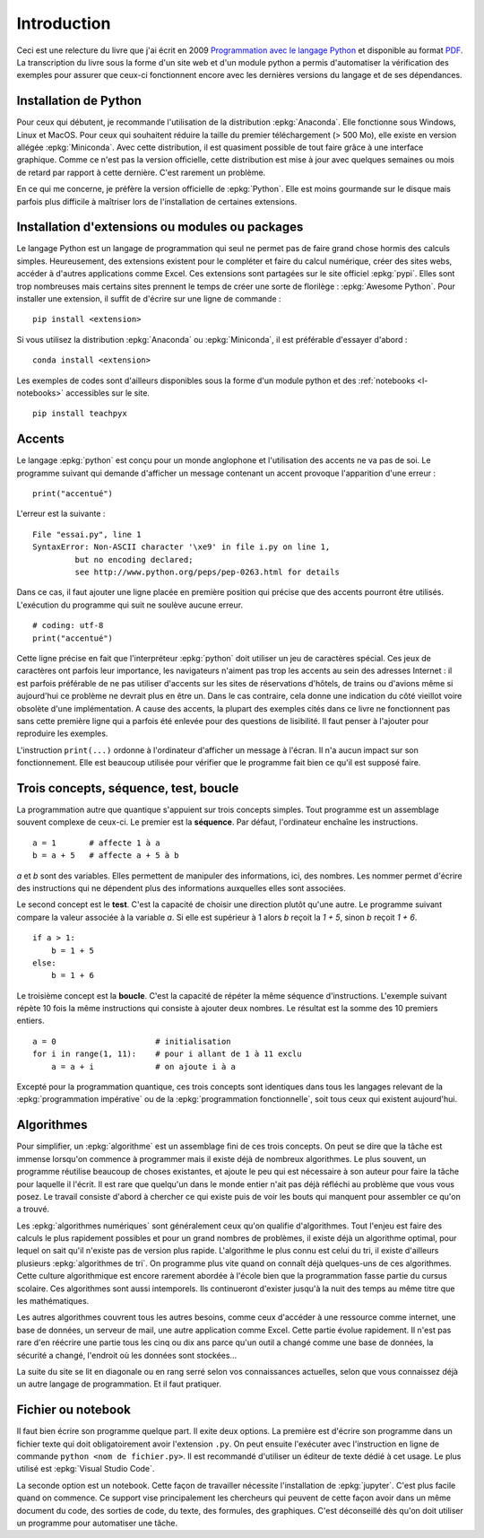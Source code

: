 
============
Introduction
============

Ceci est une relecture du livre que j'ai écrit en 2009
`Programmation avec le langage Python <http://www.editions-ellipses.fr/product_info.php?products_id=6891>`_
et disponible au format `PDF <http://www.xavierdupre.fr/site2013/index_documents.html>`_.
La transcription du livre sous la forme d'un site web et d'un
module python a permis d'automatiser la vérification des exemples
pour assurer que ceux-ci fonctionnent encore avec les dernières
versions du langage et de ses dépendances.

Installation de Python
======================

Pour ceux qui débutent, je recommande l'utilisation de la
distribution :epkg:`Anaconda`. Elle fonctionne sous Windows,
Linux et MacOS. Pour ceux qui souhaitent réduire la taille
du premier téléchargement (> 500 Mo), elle existe en version
allégée :epkg:`Miniconda`. Avec cette distribution, il est quasiment
possible de tout faire grâce à une interface graphique.
Comme ce n'est pas la version officielle, cette distribution
est mise à jour avec quelques semaines ou mois de retard
par rapport à cette dernière. C'est rarement un problème.

En ce qui me concerne, je préfère la version officielle de :epkg:`Python`.
Elle est moins gourmande sur le disque mais parfois plus
difficile à maîtriser lors de l'installation de certaines
extensions.

Installation d'extensions ou modules ou packages
================================================

Le langage Python est un langage de programmation qui seul ne permet
pas de faire grand chose hormis des calculs simples. Heureusement,
des extensions existent pour le compléter et faire du calcul
numérique, créer des sites webs, accéder à d'autres applications
comme Excel. Ces extensions sont partagées sur le site officiel
:epkg:`pypi`. Elles sont trop nombreuses mais certains sites prennent
le temps de créer une sorte de florilège : :epkg:`Awesome Python`.
Pour installer une extension, il suffit de d'écrire sur une ligne
de commande :

::

    pip install <extension>

Si vous utilisez la distribution :epkg:`Anaconda` ou :epkg:`Miniconda`,
il est préférable d'essayer d'abord :

::

    conda install <extension>

Les exemples de codes sont d'ailleurs disponibles sous la forme d'un module python
et des :ref:`notebooks <l-notebooks>` accessibles sur le site.

::

    pip install teachpyx

.. _par_intro_accent_code:

Accents
=======

Le langage :epkg:`python` est conçu pour un monde anglophone
et l'utilisation des accents ne va pas de soi.
Le programme suivant qui demande d'afficher un message
contenant un accent provoque l'apparition d'une erreur :

::

    print("accentué")

L'erreur est la suivante :

::

    File "essai.py", line 1
    SyntaxError: Non-ASCII character '\xe9' in file i.py on line 1,
             but no encoding declared;
             see http://www.python.org/peps/pep-0263.html for details

Dans ce cas, il faut ajouter une ligne placée en première position
qui précise que des accents pourront être utilisés.
L'exécution du programme qui suit ne soulève aucune erreur.

::

    # coding: utf-8
    print("accentué")

Cette ligne précise en fait que l'interpréteur :epkg:`python`
doit utiliser un jeu de caractères spécial. Ces jeux de caractères
ont parfois leur importance, les navigateurs n'aiment pas trop
les accents au sein des adresses Internet : il est parfois
préférable de ne pas utiliser d'accents sur les sites de
réservations d'hôtels, de trains ou d'avions même si aujourd'hui
ce problème ne devrait plus en être un. Dans le cas contraire,
cela donne une indication du côté vieillot voire obsolète
d'une implémentation.
A cause des accents, la plupart des exemples cités dans ce
livre ne fonctionnent pas sans cette première ligne qui a
parfois été enlevée pour des questions
de lisibilité. Il faut penser à l'ajouter pour reproduire
les exemples.

L'instruction ``print(...)`` ordonne à l'ordinateur d'afficher
un message à l'écran. Il n'a aucun impact sur son fonctionnement.
Elle est beaucoup utilisée pour vérifier que le programme
fait bien ce qu'il est supposé faire.

Trois concepts, séquence, test, boucle
======================================

.. index:: séquence, test, boucle

La programmation autre que quantique s'appuient sur trois concepts simples.
Tout programme est un assemblage souvent complexe de ceux-ci.
Le premier est la **séquence**. Par défaut, l'ordinateur enchaîne
les instructions.

::

    a = 1       # affecte 1 à a
    b = a + 5   # affecte a + 5 à b

`a` et `b` sont des variables. Elles permettent de manipuler
des informations, ici, des nombres. Les nommer permet d'écrire
des instructions qui ne dépendent plus des informations auxquelles
elles sont associées.

Le second concept est le **test**. C'est la capacité de choisir
une direction plutôt qu'une autre. Le programme suivant compare
la valeur associée à la variable `a`. Si elle est supérieur
à 1 alors `b` reçoit la `1 + 5`, sinon `b` reçoit `1 + 6`.

::

    if a > 1:
        b = 1 + 5
    else:
        b = 1 + 6

Le troisième concept est la **boucle**. C'est la capacité de
répéter la même séquence d'instructions. L'exemple suivant
répète 10 fois la même instructions qui consiste à ajouter
deux nombres. Le résultat est la somme des 10 premiers
entiers.


::

    a = 0                     # initialisation
    for i in range(1, 11):    # pour i allant de 1 à 11 exclu
        a = a + i             # on ajoute i à a

Excepté pour la programmation quantique, ces trois concepts sont identiques
dans tous les langages relevant de la :epkg:`programmation impérative`
ou de la :epkg:`programmation fonctionnelle`, soit tous ceux qui existent
aujourd'hui.

Algorithmes
===========

Pour simplifier, un :epkg:`algorithme` est un assemblage
fini de ces trois concepts. On peut se dire que la tâche est
immense lorsqu'on commence à programmer mais il existe déjà
de nombreux algorithmes. Le plus souvent,
un programme réutilise beaucoup de choses existantes, et ajoute
le peu qui est nécessaire à son auteur pour faire la tâche
pour laquelle il l'écrit. Il est rare que quelqu'un dans le monde
entier n'ait pas déjà réfléchi au problème que vous vous posez.
Le travail consiste d'abord à chercher ce qui existe puis
de voir les bouts qui manquent pour assembler ce qu'on a trouvé.

Les :epkg:`algorithmes numériques` sont généralement
ceux qu'on qualifie d'algorithmes. Tout l'enjeu est faire
des calculs le plus rapidement possibles et pour un grand
nombres de problèmes, il existe déjà un algorithme optimal,
pour lequel on sait qu'il n'existe pas de version plus rapide.
L'algorithme le plus connu est celui du tri, il existe
d'ailleurs plusieurs :epkg:`algorithmes de tri`.
On programme plus vite quand on connaît déjà quelques-uns
de ces algorithmes. Cette culture algorithmique est encore
rarement abordée à l'école bien que la programmation fasse
partie du cursus scolaire. Ces algorithmes sont aussi intemporels.
Ils continueront d'exister jusqu'à la nuit des temps au même
titre que les mathématiques.

Les autres algorithmes couvrent tous les autres besoins,
comme ceux d'accéder à une ressource comme internet, une
base de données, un serveur de mail, une autre application
comme Excel. Cette partie évolue rapidement. Il n'est pas rare
d'en réécrire une partie tous les cinq ou dix ans parce qu'un
outil a changé comme une base de données, la sécurité a changé,
l'endroit où les données sont stockées...

La suite du site se lit en diagonale ou en rang serré selon vos
connaissances actuelles, selon que vous connaissez déjà un
autre langage de programmation. Et il faut pratiquer.

Fichier ou notebook
===================

Il faut bien écrire son programme quelque part. Il exite deux options.
La première est d'écrire son programme dans un fichier texte
qui doit obligatoirement avoir l'extension ``.py``. On peut ensuite
l'exécuter avec l'instruction en ligne de commande
``python <nom de fichier.py>``. Il est recommandé d'utiliser
un éditeur de texte dédié à cet usage. Le plus utilisé est
:epkg:`Visual Studio Code`.

La seconde option est un notebook. Cette façon de travailler
nécessite l'installation de :epkg:`jupyter`. C'est plus facile
quand on commence. Ce support vise principalement les chercheurs
qui peuvent de cette façon avoir dans un même document
du code, des sorties de code, du texte, des formules, des graphiques.
C'est déconseillé dès qu'on doit utiliser un programme pour automatiser
une tâche.
